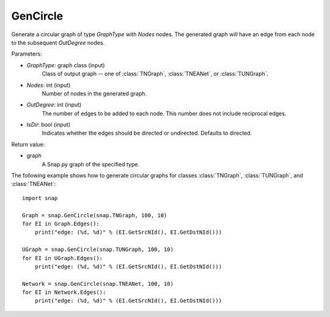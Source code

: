 GenCircle
'''''''''

.. function:: GenCircle(GraphType, Nodes, OutDegree, IsDir=True)

Generate a circular graph of type *GraphType* with *Nodes* nodes.  The generated graph will have an edge from each node to the subsequent *OutDegree* nodes.

Parameters:

- *GraphType*: graph class (input)
    Class of output graph -- one of :class:`TNGraph`, :class:`TNEANet`, or :class:`TUNGraph`.

- *Nodes*: int (input)
    Number of nodes in the generated graph.

- *OutDegree*: int (input)
    The number of edges to be added to each node.  This number does not include reciprocal edges.

- *IsDir*: bool (input)
    Indicates whether the edges should be directed or undirected. Defaults to directed. 

Return value:

- graph
    A Snap.py graph of the specified type.


The following example shows how to generate circular graphs for classes :class:`TNGraph`, :class:`TUNGraph`, and :class:`TNEANet`::

    import snap

    Graph = snap.GenCircle(snap.TNGraph, 100, 10)
    for EI in Graph.Edges():
        print("edge: (%d, %d)" % (EI.GetSrcNId(), EI.GetDstNId()))

    UGraph = snap.GenCircle(snap.TUNGraph, 100, 10)
    for EI in UGraph.Edges():
        print("edge: (%d, %d)" % (EI.GetSrcNId(), EI.GetDstNId()))

    Network = snap.GenCircle(snap.TNEANet, 100, 10)
    for EI in Network.Edges():
        print("edge: (%d, %d)" % (EI.GetSrcNId(), EI.GetDstNId()))
